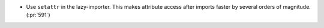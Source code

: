 * Use ``setattr`` in the lazy-importer. This makes attribute access after
  imports faster by several orders of magnitude. (:pr:`591`)
